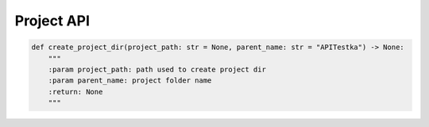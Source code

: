Project API
----

.. code-block:: python

    def create_project_dir(project_path: str = None, parent_name: str = "APITestka") -> None:
        """
        :param project_path: path used to create project dir
        :param parent_name: project folder name
        :return: None
        """